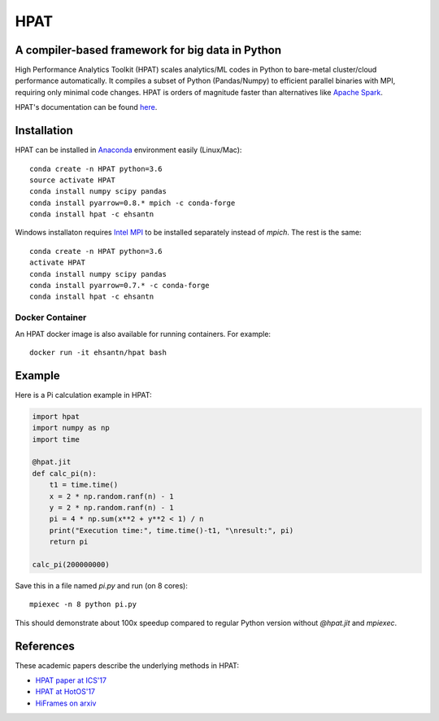 *****
HPAT
*****

.. image:: https://travis-ci.org/IntelLabs/hpat.svg?branch=master
    :target: https://travis-ci.org/IntelLabs/hpat

.. image:: https://coveralls.io/repos/github/IntelLabs/hpat/badge.svg?branch=master
    :target: https://coveralls.io/github/IntelLabs/hpat?branch=master

A compiler-based framework for big data in Python
#################################################

High Performance Analytics Toolkit (HPAT) scales analytics/ML codes in Python
to bare-metal cluster/cloud performance automatically.
It compiles a subset of Python (Pandas/Numpy) to efficient parallel binaries
with MPI, requiring only minimal code changes.
HPAT is orders of magnitude faster than
alternatives like `Apache Spark <http://spark.apache.org/>`_.

HPAT's documentation can be found `here <https://intellabs.github.io/hpat/>`_.

Installation
############

HPAT can be installed in `Anaconda <https://www.anaconda.com/download/>`_
environment easily (Linux/Mac)::

    conda create -n HPAT python=3.6
    source activate HPAT
    conda install numpy scipy pandas
    conda install pyarrow=0.8.* mpich -c conda-forge
    conda install hpat -c ehsantn

Windows installaton requires
`Intel MPI <https://software.intel.com/en-us/intel-mpi-library>`_ to be
installed separately instead of `mpich`. The rest is the same::

    conda create -n HPAT python=3.6
    activate HPAT
    conda install numpy scipy pandas
    conda install pyarrow=0.7.* -c conda-forge
    conda install hpat -c ehsantn

Docker Container
----------------

An HPAT docker image is also available for running containers. For example::

    docker run -it ehsantn/hpat bash

Example
#######

Here is a Pi calculation example in HPAT:

.. code:: python

    import hpat
    import numpy as np
    import time

    @hpat.jit
    def calc_pi(n):
        t1 = time.time()
        x = 2 * np.random.ranf(n) - 1
        y = 2 * np.random.ranf(n) - 1
        pi = 4 * np.sum(x**2 + y**2 < 1) / n
        print("Execution time:", time.time()-t1, "\nresult:", pi)
        return pi

    calc_pi(200000000)

Save this in a file named `pi.py` and run (on 8 cores)::

    mpiexec -n 8 python pi.py

This should demonstrate about 100x speedup compared to regular Python version
without `@hpat.jit` and `mpiexec`.

References
##########

These academic papers describe the underlying methods in HPAT:

- `HPAT paper at ICS'17 <http://dl.acm.org/citation.cfm?id=3079099>`_
- `HPAT at HotOS'17 <http://dl.acm.org/citation.cfm?id=3103004>`_
- `HiFrames on arxiv <https://arxiv.org/abs/1704.02341>`_
